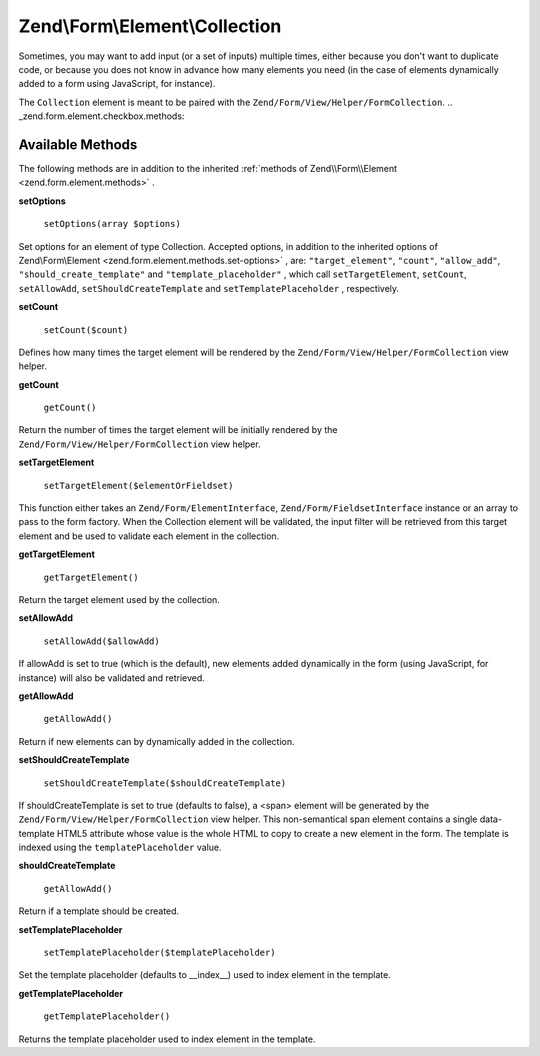
Zend\\Form\\Element\\Collection
==========================

Sometimes, you may want to add input (or a set of inputs) multiple times, either because you don't want to duplicate code, or because you does not know in advance how many elements you need (in the case of elements dynamically added to a form using JavaScript, for instance).

The ``Collection`` element is meant to be paired with the ``Zend/Form/View/Helper/FormCollection``.
.. _zend.form.element.checkbox.methods:

Available Methods
-----------------

The following methods are in addition to the inherited :ref:`methods of Zend\\Form\\Element <zend.form.element.methods>` .

.. _zend.form.element.collection.methods.set-options:

**setOptions**

    ``setOptions(array $options)``

Set options for an element of type Collection. Accepted options, in addition to the inherited options of Zend\\Form\\Element <zend.form.element.methods.set-options>` , are: ``"target_element"``, ``"count"``, ``"allow_add"``, ``"should_create_template"`` and ``"template_placeholder"`` , which call ``setTargetElement``, ``setCount``, ``setAllowAdd``, ``setShouldCreateTemplate`` and ``setTemplatePlaceholder`` , respectively.

.. _zend.form.element.checkbox.methods.set-count:

**setCount**

    ``setCount($count)``

Defines how many times the target element will be rendered by the ``Zend/Form/View/Helper/FormCollection`` view helper.

.. _zend.form.element.collection.methods.get-count:

**getCount**

    ``getCount()``

Return the number of times the target element will be initially rendered by the ``Zend/Form/View/Helper/FormCollection`` view helper.

.. _zend.form.element.collection.methods.set-target-element:

**setTargetElement**

    ``setTargetElement($elementOrFieldset)``

This function either takes an ``Zend/Form/ElementInterface``, ``Zend/Form/FieldsetInterface`` instance or an array to pass to the form factory. When the Collection element will be validated, the input filter will be retrieved from this target element and be used to validate each element in the collection.

.. _zend.form.element.collection.methods.get-target-element:

**getTargetElement**

    ``getTargetElement()``

Return the target element used by the collection.

.. _zend.form.element.collection.methods.set-allow-add:

**setAllowAdd**

    ``setAllowAdd($allowAdd)``

If allowAdd is set to true (which is the default), new elements added dynamically in the form (using JavaScript, for instance) will also be validated and retrieved.

.. _zend.form.element.collection.methods.get-allow-add:

**getAllowAdd**

    ``getAllowAdd()``

Return if new elements can by dynamically added in the collection.

.. _zend.form.element.collection.methods.set-should-create-template:

**setShouldCreateTemplate**

    ``setShouldCreateTemplate($shouldCreateTemplate)``

If shouldCreateTemplate is set to true (defaults to false), a <span> element will be generated by the ``Zend/Form/View/Helper/FormCollection`` view helper. This non-semantical span element contains a single data-template HTML5 attribute whose value is the whole HTML to copy to create a new element in the form. The template is indexed using the ``templatePlaceholder`` value.

.. _zend.form.element.collection.methods.should-create-template:

**shouldCreateTemplate**

    ``getAllowAdd()``

Return if a template should be created.

.. _zend.form.element.collection.methods.set-template-placeholder:

**setTemplatePlaceholder**

    ``setTemplatePlaceholder($templatePlaceholder)``

Set the template placeholder (defaults to __index__) used to index element in the template.

**getTemplatePlaceholder**

    ``getTemplatePlaceholder()``

Returns the template placeholder used to index element in the template.